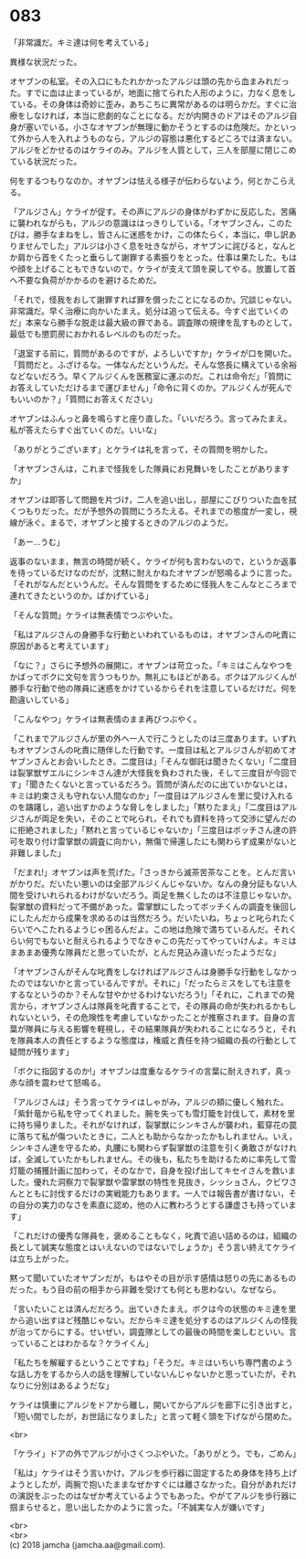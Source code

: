 #+OPTIONS: toc:nil
#+OPTIONS: \n:t

* 083

  「非常識だ。キミ達は何を考えている」

  異様な状況だった。

  オヤブンの私室。その入口にもたれかかったアルジは頭の先から血まみれだった。すでに血は止まっているが，地面に捨てられた人形のように，力なく息をしている。その身体は奇妙に歪み，あちこちに異常があるのは明らかだ。すぐに治療をしなければ，本当に悲劇的なことになる。だが内開きのドアはそのアルジ自身が塞いでいる。小さなオヤブンが無理に動かそうとするのは危険だ。かといって外から人を入れようものなら，アルジの容態は悪化するどころでは済まない。アルジをどかせるのはケライのみ。アルジを人質として，三人を部屋に閉じこめている状況だった。

  何をするつもりなのか。オヤブンは怯える様子が伝わらないよう，何とかこらえる。

  「アルジさん」ケライが促す。その声にアルジの身体がわずかに反応した。苦痛に襲われながらも，アルジの意識ははっきりしている。「オヤブンさん，このたびは，勝手なまねをし，皆さんに迷惑をかけ，この体たらく，本当に，申し訳ありませんでした」アルジは小さく息を吐きながら，オヤブンに詫びると，なんとか肩から首をくたっと垂らして謝罪する素振りをとった。仕事は果たした。もはや顔を上げることもできないので，ケライが支えて頭を戻してやる。放置して首へ不要な負荷がかかるのを避けるためだ。

  「それで，怪我をおして謝罪すれば罪を償ったことになるのか。冗談じゃない。非常識だ。早く治療に向かいたまえ。処分は追って伝える。今すぐ出ていくのだ」本来なら勝手な脱走は最大級の罪である。調査隊の規律を乱すものとして，最低でも懲罰房におかれるレベルのものだった。

  「退室する前に，質問があるのですが，よろしいですか」ケライが口を開いた。「質問だと。ふざけるな。一体なんだというんだ。そんな悠長に構えている余裕などないだろう。早くアルジくんを医務室に運ぶのだ。これは命令だ」「質問にお答えしていただけるまで運びません」「命令に背くのか。アルジくんが死んでもいいのか？」「質問にお答えください」

  オヤブンはふんっと鼻を鳴らすと座り直した。「いいだろう。言ってみたまえ。私が答えたらすぐ出ていくのだ。いいな」

  「ありがとうございます」とケライは礼を言って，その質問を明かした。

  「オヤブンさんは，これまで怪我をした隊員にお見舞いをしたことがありますか」

  オヤブンは即答して問題を片づけ，二人を追い出し，部屋にこびりついた血を拭くつもりだった。だが予想外の質問にうろたえる。それまでの態度が一変し，視線が泳ぐ。まるで，オヤブンと接するときのアルジのようだ。

  「あー…うむ」

  返事のないまま，無言の時間が続く。ケライが何も言わないので，というか返事を待っているだけなのだが，沈黙に耐えかねたオヤブンが怒鳴るように言った。「それがなんだというんだ。そんな質問をするために怪我人をこんなところまで連れてきたというのか。ばかげている」

  「そんな質問」ケライは無表情でつぶやいた。

  「私はアルジさんの身勝手な行動といわれているものは，オヤブンさんの叱責に原因があると考えています」

  「なに？」さらに予想外の展開に，オヤブンは苛立った。「キミはこんなやつをかばってボクに文句を言うつもりか。無礼にもほどがある。ボクはアルジくんが勝手な行動で他の隊員に迷惑をかけているからそれを注意しているだけだ。何を勘違いしている」

  「こんなやつ」ケライは無表情のまま再びつぶやく。

  「これまでアルジさんが里の外へ一人で行こうとしたのは三度あります。いずれもオヤブンさんの叱責に随伴した行動です。一度目は私とアルジさんが初めてオヤブンさんとお会いしたとき。二度目は」「そんな御託は聞きたくない」「二度目は裂掌獣ザエルにシンキさん達が大怪我を負わされた後，そして三度目が今回です」「聞きたくないと言っているだろう。質問が済んだのに出ていかないとは，キミは約束さえも守れない人間なのか」「一度目はアルジさんを里に受け入れるのを躊躇し，追い出すかのような脅しをしました」「黙りたまえ」「二度目はアルジさんが両足を失い，そのことで叱られ，それでも資料を持って交渉に望んだのに拒絶されました」「黙れと言っているじゃないか」「三度目はボッチさん達の許可を取り付け雷掌獣の調査に向かい，無傷で帰還したにも関わらず成果がないと非難しました」

  「だまれ!」オヤブンは声を荒げた。「さっきから滅茶苦茶なことを。とんだ言いがかりだ。だいたい悪いのは全部アルジくんじゃないか。なんの身分証もない人間を受けいれられるわけがないだろう。両足を無くしたのは不注意じゃないか。裂掌獣の資料だって不備があった。雷掌獣にしたってボッチくんの調査を後回しにしたんだから成果を求めるのは当然だろう。だいたいね，ちょっと叱られたくらいでへこたれるようじゃ困るんだよ。この地は危険で満ちているんだ。それくらい何でもないと耐えられるようでなきゃこの先だってやっていけんよ。キミはまあまあ優秀な隊員だと思っていたが，とんだ見込み違いだったようだな」

  「オヤブンさんがそんな叱責をしなければアルジさんは身勝手な行動をしなかったのではないかと言っているんですが。それに」「だったらミスをしても注意をするなというのか？そんな甘やかせるわけないだろう!」「それに，これまでの発言から，オヤブンさんは隊員を叱責することで，その隊員の命が失われるかもしれないという，その危険性を考慮していなかったことが推察されます。自身の言葉が隊員に与える影響を軽視し，その結果隊員が失われることになろうと，それを隊員本人の責任とするような態度は，権威と責任を持つ組織の長の行動として疑問が残ります」

  「ボクに指図するのか!」オヤブンは度重なるケライの言葉に耐えきれず，真っ赤な顔を震わせて怒鳴る。

  「アルジさんは」そう言ってケライはしゃがみ，アルジの頬に優しく触れた。「紫針竜から私を守ってくれました。腕を失っても雪灯籠を討伐して，素材を里に持ち帰りました。それがなければ，裂掌獣にシンキさんが襲われ，藍穿花の罠に落ちて私が傷ついたときに，二人とも助からなかったかもしれません。いえ，シンキさん達を守るため，丸腰にも関わらず裂掌獣の注意を引く勇敢さがなければ，全滅していたかもしれません。その後も，私たちを助けるために率先して雪灯籠の捕獲計画に加わって，そのなかで，自身を投げ出してキセイさんを救いました。優れた洞察力で裂掌獣や雷掌獣の特性を見抜き，シッショさん，クビワさんとともに討伐するだけの実戦能力もあります。一人では報告書が書けない，その自分の実力のなさを素直に認め，他の人に教わろうとする謙虚さも持っています」

  「これだけの優秀な隊員を，褒めることもなく，叱責で追い詰めるのは，組織の長として誠実な態度とはいえないのではないでしょうか」そう言い終えてケライは立ち上がった。

  黙って聞いていたオヤブンだが，もはやその目が示す感情は怒りの先にあるものだった。もう目の前の相手から非難を受けても何とも思わない。なぜなら。

  「言いたいことは済んだだろう。出ていきたまえ。ボクは今の状態のキミ達を里から追い出すほど残酷じゃない。だからキミ達を処分するのはアルジくんの怪我が治ってからにする。せいぜい，調査隊としての最後の時間を楽しむといい。言っていることはわかるな？ケライくん」

  「私たちを解雇するということですね」「そうだ。キミはいちいち専門書のような話し方をするから人の話を理解していないんじゃないかと思っていたが，それなりに分別はあるようだな」

  ケライは慎重にアルジをドアから離し，開いてからアルジを廊下に引き出すと，「短い間でしたが，お世話になりました」と言って軽く頭を下げながら閉めた。

  <br>

  「ケライ」ドアの外でアルジが小さくつぶやいた。「ありがとう。でも，ごめん」

  「私は」ケライはそう言いかけ，アルジを歩行器に固定するため身体を持ち上げようとしたが，両腕で抱いたままなぜかすぐには離さなかった。自分があれだけの演説をぶったのはなぜか考えているようでもあった。やがてアルジを歩行器に掴まらせると，思い出したかのように言った。「不誠実な人が嫌いです」

  <br>
  <br>
  (c) 2018 jamcha (jamcha.aa@gmail.com).

  [[http://creativecommons.org/licenses/by-nc-sa/4.0/deed][file:http://i.creativecommons.org/l/by-nc-sa/4.0/88x31.png]]
